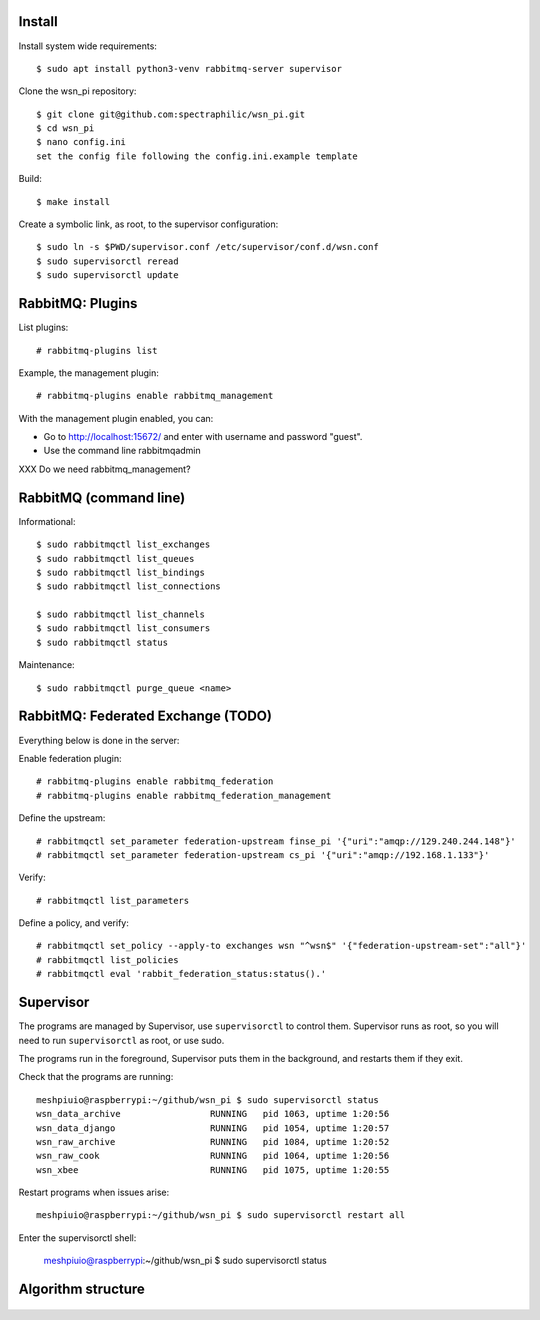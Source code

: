 Install
=======

Install system wide requirements::

  $ sudo apt install python3-venv rabbitmq-server supervisor

Clone the wsn_pi repository::

  $ git clone git@github.com:spectraphilic/wsn_pi.git
  $ cd wsn_pi
  $ nano config.ini
  set the config file following the config.ini.example template

Build::

  $ make install

Create a symbolic link, as root, to the supervisor configuration::

  $ sudo ln -s $PWD/supervisor.conf /etc/supervisor/conf.d/wsn.conf
  $ sudo supervisorctl reread
  $ sudo supervisorctl update


RabbitMQ: Plugins
=================

List plugins::

  # rabbitmq-plugins list

Example, the management plugin::

  # rabbitmq-plugins enable rabbitmq_management

With the management plugin enabled, you can:

- Go to http://localhost:15672/ and enter with username and password "guest".
- Use the command line rabbitmqadmin

XXX Do we need rabbitmq_management?


RabbitMQ (command line)
=======================

Informational::

  $ sudo rabbitmqctl list_exchanges
  $ sudo rabbitmqctl list_queues
  $ sudo rabbitmqctl list_bindings
  $ sudo rabbitmqctl list_connections

  $ sudo rabbitmqctl list_channels
  $ sudo rabbitmqctl list_consumers
  $ sudo rabbitmqctl status

Maintenance::

  $ sudo rabbitmqctl purge_queue <name>


RabbitMQ: Federated Exchange (TODO)
===================================

Everything below is done in the server:

Enable federation plugin::

  # rabbitmq-plugins enable rabbitmq_federation
  # rabbitmq-plugins enable rabbitmq_federation_management

Define the upstream::

  # rabbitmqctl set_parameter federation-upstream finse_pi '{"uri":"amqp://129.240.244.148"}'
  # rabbitmqctl set_parameter federation-upstream cs_pi '{"uri":"amqp://192.168.1.133"}'

Verify::

  # rabbitmqctl list_parameters

Define a policy, and verify::

  # rabbitmqctl set_policy --apply-to exchanges wsn "^wsn$" '{"federation-upstream-set":"all"}'
  # rabbitmqctl list_policies
  # rabbitmqctl eval 'rabbit_federation_status:status().'


Supervisor
===================================

The programs are managed by Supervisor, use ``supervisorctl`` to control them.
Supervisor runs as root, so you will need to run ``supervisorctl`` as root, or
use sudo.

The programs run in the foreground, Supervisor puts them in the background, and
restarts them if they exit.

Check that the programs are running::

  meshpiuio@raspberrypi:~/github/wsn_pi $ sudo supervisorctl status
  wsn_data_archive                 RUNNING   pid 1063, uptime 1:20:56
  wsn_data_django                  RUNNING   pid 1054, uptime 1:20:57
  wsn_raw_archive                  RUNNING   pid 1084, uptime 1:20:52
  wsn_raw_cook                     RUNNING   pid 1064, uptime 1:20:56
  wsn_xbee                         RUNNING   pid 1075, uptime 1:20:55

Restart programs when issues arise::

  meshpiuio@raspberrypi:~/github/wsn_pi $ sudo supervisorctl restart all

Enter the supervisorctl shell:

  meshpiuio@raspberrypi:~/github/wsn_pi $ sudo supervisorctl status


Algorithm structure
===================

.. figure:: meshpi_frame_path.jpg

